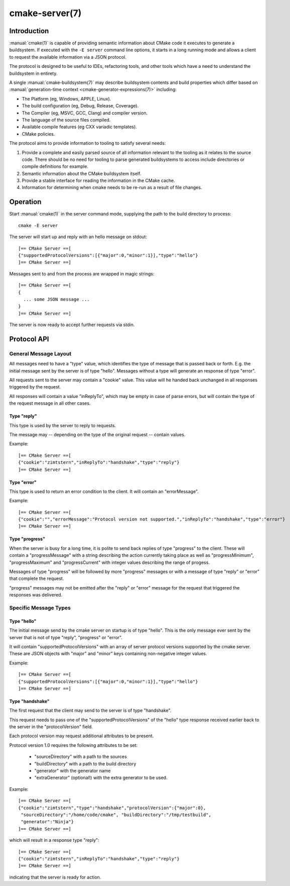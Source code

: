 .. cmake-manual-description: CMake Server

cmake-server(7)
***************

.. only:: html

   .. contents::

Introduction
============

:manual:`cmake(1)` is capable of providing semantic information about
CMake code it executes to generate a buildsystem.  If executed with
the ``-E server`` command line options, it starts in a long running mode
and allows a client to request the available information via a JSON protocol.

The protocol is designed to be useful to IDEs, refactoring tools, and
other tools which have a need to understand the buildsystem in entirety.

A single :manual:`cmake-buildsystem(7)` may describe buildsystem contents
and build properties which differ based on
:manual:`generation-time context <cmake-generator-expressions(7)>`
including:

* The Platform (eg, Windows, APPLE, Linux).
* The build configuration (eg, Debug, Release, Coverage).
* The Compiler (eg, MSVC, GCC, Clang) and compiler version.
* The language of the source files compiled.
* Available compile features (eg CXX variadic templates).
* CMake policies.

The protocol aims to provide information to tooling to satisfy several
needs:

#. Provide a complete and easily parsed source of all information relevant
   to the tooling as it relates to the source code.  There should be no need
   for tooling to parse generated buildsystems to access include directories
   or compile definitions for example.
#. Semantic information about the CMake buildsystem itself.
#. Provide a stable interface for reading the information in the CMake cache.
#. Information for determining when cmake needs to be re-run as a result of
   file changes.


Operation
=========

Start :manual:`cmake(1)` in the server command mode, supplying the path to
the build directory to process::

  cmake -E server

The server will start up and reply with an hello message on stdout::

  [== CMake Server ==[
  {"supportedProtocolVersions":[{"major":0,"minor":1}],"type":"hello"}
  ]== CMake Server ==]

Messages sent to and from the process are wrapped in magic strings::

  [== CMake Server ==[
  {
    ... some JSON message ...
  }
  ]== CMake Server ==]

The server is now ready to accept further requests via stdin.


Protocol API
============


General Message Layout
----------------------

All messages need to have a "type" value, which identifies the type of
message that is passed back or forth. E.g. the initial message sent by the
server is of type "hello". Messages without a type will generate an response
of type "error".

All requests sent to the server may contain a "cookie" value. This value
will he handed back unchanged in all responses triggered by the request.

All responses will contain a value "inReplyTo", which may be empty in
case of parse errors, but will contain the type of the request message
in all other cases.


Type "reply"
^^^^^^^^^^^^

This type is used by the server to reply to requests.

The message may -- depending on the type of the original request --
contain values.

Example::

  [== CMake Server ==[
  {"cookie":"zimtstern","inReplyTo":"handshake","type":"reply"}
  ]== CMake Server ==]


Type "error"
^^^^^^^^^^^^

This type is used to return an error condition to the client. It will
contain an "errorMessage".

Example::

  [== CMake Server ==[
  {"cookie":"","errorMessage":"Protocol version not supported.","inReplyTo":"handshake","type":"error"}
  ]== CMake Server ==]


Type "progress"
^^^^^^^^^^^^^^^

When the server is busy for a long time, it is polite to send back replies of
type "progress" to the client. These will contain a "progressMessage" with a
string describing the action currently taking place as well as
"progressMinimum", "progressMaximum" and "progressCurrent" with integer values
describing the range of progess.

Messages of type "progress" will be followed by more "progress" messages or with
a message of type "reply" or "error" that complete the request.

"progress" messages may not be emitted after the "reply" or "error" message for
the request that triggered the responses was delivered.


Specific Message Types
----------------------


Type "hello"
^^^^^^^^^^^^

The initial message send by the cmake server on startup is of type "hello".
This is the only message ever sent by the server that is not of type "reply",
"progress" or "error".

It will contain "supportedProtocolVersions" with an array of server protocol
versions supported by the cmake server. These are JSON objects with "major" and
"minor" keys containing non-negative integer values.

Example::

  [== CMake Server ==[
  {"supportedProtocolVersions":[{"major":0,"minor":1}],"type":"hello"}
  ]== CMake Server ==]


Type "handshake"
^^^^^^^^^^^^^^^^

The first request that the client may send to the server is of type "handshake".

This request needs to pass one of the "supportedProtocolVersions" of the "hello"
type response received earlier back to the server in the "protocolVersion" field.

Each protocol version may request additional attributes to be present.

Protocol version 1.0 requires the following attributes to be set:

  * "sourceDirectory" with a path to the sources
  * "buildDirectory" with a path to the build directory
  * "generator" with the generator name
  * "extraGenerator" (optional!) with the extra generator to be used.

Example::

  [== CMake Server ==[
  {"cookie":"zimtstern","type":"handshake","protocolVersion":{"major":0},
   "sourceDirectory":"/home/code/cmake", "buildDirectory":"/tmp/testbuild",
   "generator":"Ninja"}
  ]== CMake Server ==]

which will result in a response type "reply"::

  [== CMake Server ==[
  {"cookie":"zimtstern","inReplyTo":"handshake","type":"reply"}
  ]== CMake Server ==]

indicating that the server is ready for action.
